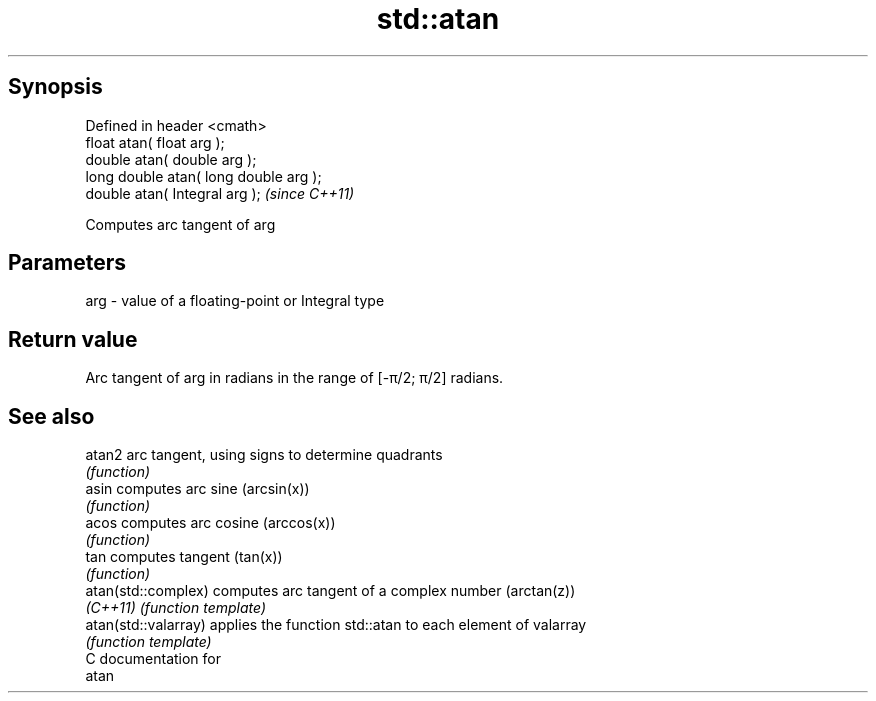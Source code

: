 .TH std::atan 3 "Apr 19 2014" "1.0.0" "C++ Standard Libary"
.SH Synopsis
   Defined in header <cmath>
   float atan( float arg );
   double atan( double arg );
   long double atan( long double arg );
   double atan( Integral arg );          \fI(since C++11)\fP

   Computes arc tangent of arg

.SH Parameters

   arg - value of a floating-point or Integral type

.SH Return value

   Arc tangent of arg in radians in the range of [-π/2; π/2] radians.

.SH See also

   atan2               arc tangent, using signs to determine quadrants
                       \fI(function)\fP
   asin                computes arc sine (arcsin(x))
                       \fI(function)\fP
   acos                computes arc cosine (arccos(x))
                       \fI(function)\fP
   tan                 computes tangent (tan(x))
                       \fI(function)\fP
   atan(std::complex)  computes arc tangent of a complex number (arctan(z))
   \fI(C++11)\fP             \fI(function template)\fP
   atan(std::valarray) applies the function std::atan to each element of valarray
                       \fI(function template)\fP
   C documentation for
   atan
